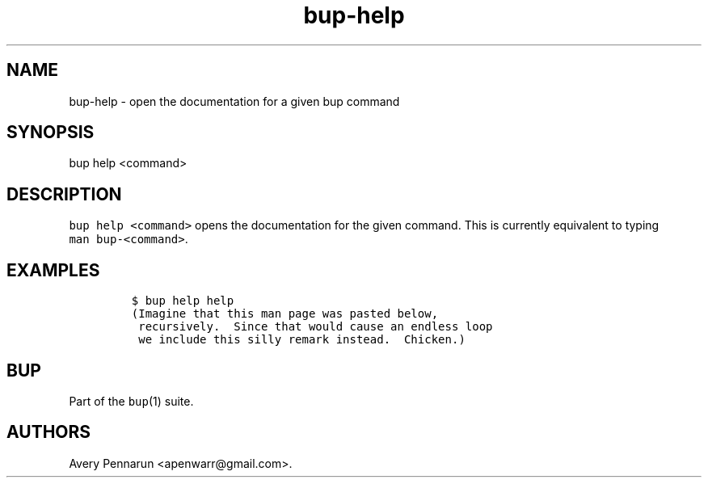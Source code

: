 .TH "bup\-help" "1" "2014\-06\-30" "Bup 0.26\-rc1\-28\-g7918009" ""
.SH NAME
.PP
bup\-help \- open the documentation for a given bup command
.SH SYNOPSIS
.PP
bup help <command>
.SH DESCRIPTION
.PP
\f[C]bup\ help\ <command>\f[] opens the documentation for the given
command.
This is currently equivalent to typing \f[C]man\ bup\-<command>\f[].
.SH EXAMPLES
.IP
.nf
\f[C]
$\ bup\ help\ help
(Imagine\ that\ this\ man\ page\ was\ pasted\ below,
\ recursively.\ \ Since\ that\ would\ cause\ an\ endless\ loop
\ we\ include\ this\ silly\ remark\ instead.\ \ Chicken.)
\f[]
.fi
.SH BUP
.PP
Part of the \f[C]bup\f[](1) suite.
.SH AUTHORS
Avery Pennarun <apenwarr@gmail.com>.
